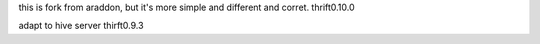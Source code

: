 this is fork from araddon, but it's more simple and different and corret.  thrift0.10.0

adapt to hive server thirft0.9.3
